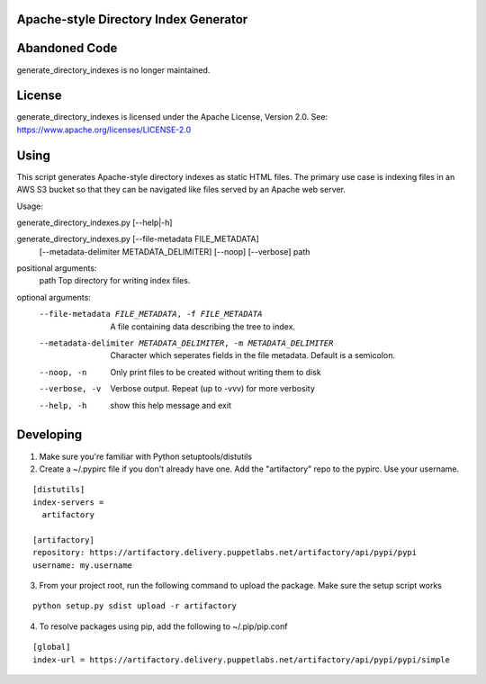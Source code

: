 Apache-style Directory Index Generator
=======================

Abandoned Code
=======================

generate_directory_indexes is no longer maintained.

License
=======

generate_directory_indexes is licensed under the Apache License, Version
2.0. See: https://www.apache.org/licenses/LICENSE-2.0

Using
=====

This script generates Apache-style directory indexes as static HTML
files. The primary use case is indexing files in an AWS S3 bucket so
that they can be navigated like files served by an Apache web server.

Usage:

generate_directory_indexes.py [--help|-h]

generate_directory_indexes.py [--file-metadata FILE_METADATA]
                                     [--metadata-delimiter METADATA_DELIMITER]
                                     [--noop] [--verbose]
                                     path

positional arguments:
  path                  Top directory for writing index files.

optional arguments:
  --file-metadata FILE_METADATA, -f FILE_METADATA
                        A file containing data describing the tree to index.
  --metadata-delimiter METADATA_DELIMITER, -m METADATA_DELIMITER
                        Character which seperates fields in the file metadata.
                        Default is a semicolon.
  --noop, -n            Only print files to be created without writing them to
                        disk
  --verbose, -v         Verbose output. Repeat (up to -vvv) for more verbosity
  --help, -h            show this help message and exit


Developing
=======================

1. Make sure you're familiar with Python setuptools/distutils
2. Create a ~/.pypirc file if you don't already have one. Add the
   "artifactory" repo to the pypirc. Use your username.

::

  [distutils]
  index-servers =
    artifactory

  [artifactory]
  repository: https://artifactory.delivery.puppetlabs.net/artifactory/api/pypi/pypi
  username: my.username

3. From your project root, run the following command to upload the package.
   Make sure the setup script works

::

  python setup.py sdist upload -r artifactory

4. To resolve packages using pip, add the following to ~/.pip/pip.conf

::

  [global]
  index-url = https://artifactory.delivery.puppetlabs.net/artifactory/api/pypi/pypi/simple
